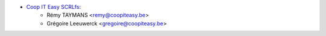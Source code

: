 * `Coop IT Easy SCRLfs <https://coopiteasy.be>`_:
    * Rémy TAYMANS <remy@coopiteasy.be>
    * Grégoire Leeuwerck <gregoire@coopiteasy.be>
